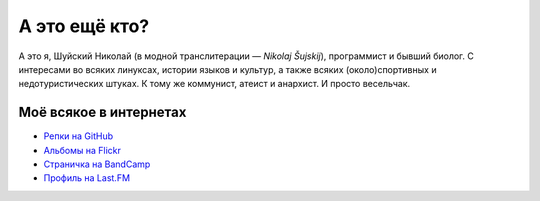 .. title: Про меня
.. slug: about
.. date: 2017-11-29 00:00:00 UTC+03:00
.. tags: 
.. link: 
.. description: 
.. type: text

А это ещё кто?
**************

А это я, Шуйский Николай (в модной транслитерации — *Nikolaj Šujskij*),
программист и бывший биолог.  С интересами во всяких линуксах, истории языков и
культур, а также всяких (около)спортивных и недотуристических штуках.  К тому же
коммунист, атеист и анархист.  И просто весельчак.

Моё всякое в интернетах
=======================

- `Репки на GitHub <https://github.com/skrattaren/>`_
- `Альбомы на Flickr <https://www.flickr.com/photos/124746635@N08/albums>`_
- `Страничка на BandCamp <https://bandcamp.com/skrattaren>`_
- `Профиль на Last.FM <http://www.last.fm/sv/user/Sterkrig>`_
